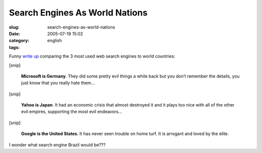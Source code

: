 Search Engines As World Nations
###############################
:slug: search-engines-as-world-nations
:date: 2005-07-19 15:02
:category:
:tags: english

Funny `write
up <http://www.zephoria.org/thoughts/archives/2005/07/16/which_evil_nation_state_are_you_similes_for_microsoft_yahoo_and_google.html>`__
comparing the 3 most used web search engines to world countries:

[snip]

    **Microsoft is Germany**. They did some pretty evil things a while
    back but you don’t remember the details, you just know that you
    really hate them…

[snip]

    **Yahoo is Japan**. It had an economic crisis that almost destroyed
    it and it plays too nice with all of the other evil empires,
    supporting the most evil endeavors…

[snip]

    **Google is the United States**. It has never seen trouble on home
    turf. It is arrogant and loved by the elite.

I wonder what search engine Brazil would be???
